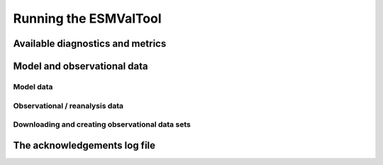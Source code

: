 .. _running:

Running the ESMValTool
**********************

Available diagnostics and metrics
=================================

Model and observational data
============================

Model data
----------

Observational / reanalysis data
-------------------------------

Downloading and creating observational data sets
------------------------------------------------

The acknowledgements log file
=============================

